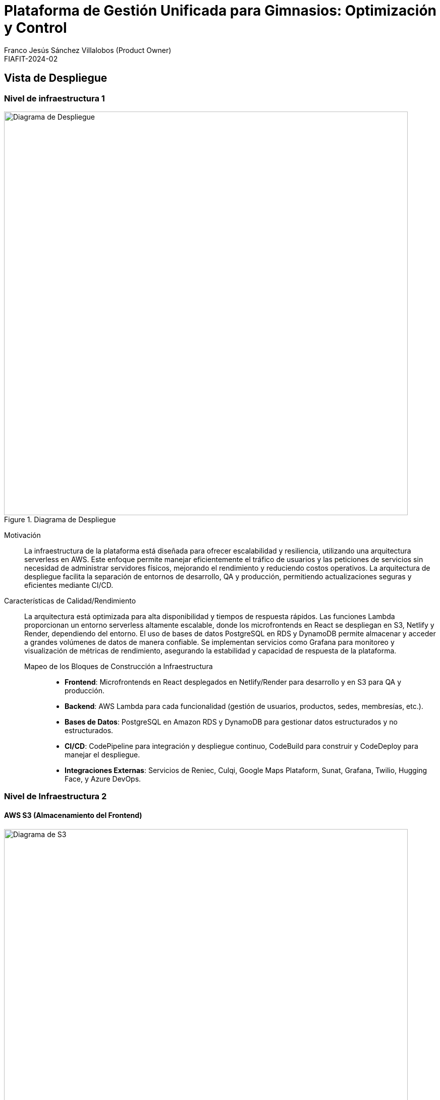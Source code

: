 ifndef::imagesdir[:imagesdir: ../images]

[[section-deployment-view]]

= Plataforma de Gestión Unificada para Gimnasios: Optimización y Control
Franco Jesús Sánchez Villalobos (Product Owner)
FIAFIT-2024-02

== Vista de Despliegue

=== Nivel de infraestructura 1


image::arquitectura.svg[alt="Diagrama de Despliegue", title="Diagrama de Despliegue", width=800]

Motivación::

La infraestructura de la plataforma está diseñada para ofrecer escalabilidad y resiliencia, utilizando una arquitectura serverless en AWS. Este enfoque permite manejar eficientemente el tráfico de usuarios y las peticiones de servicios sin necesidad de administrar servidores físicos, mejorando el rendimiento y reduciendo costos operativos. La arquitectura de despliegue facilita la separación de entornos de desarrollo, QA y producción, permitiendo actualizaciones seguras y eficientes mediante CI/CD.

Características de Calidad/Rendimiento::

La arquitectura está optimizada para alta disponibilidad y tiempos de respuesta rápidos. Las funciones Lambda proporcionan un entorno serverless altamente escalable, donde los microfrontends en React se despliegan en S3, Netlify y Render, dependiendo del entorno. El uso de bases de datos PostgreSQL en RDS y DynamoDB permite almacenar y acceder a grandes volúmenes de datos de manera confiable. Se implementan servicios como Grafana para monitoreo y visualización de métricas de rendimiento, asegurando la estabilidad y capacidad de respuesta de la plataforma.

Mapeo de los Bloques de Construcción a Infraestructura:::
- **Frontend**: Microfrontends en React desplegados en Netlify/Render para desarrollo y en S3 para QA y producción.
- **Backend**: AWS Lambda para cada funcionalidad (gestión de usuarios, productos, sedes, membresías, etc.).
- **Bases de Datos**: PostgreSQL en Amazon RDS y DynamoDB para gestionar datos estructurados y no estructurados.
- **CI/CD**: CodePipeline para integración y despliegue continuo, CodeBuild para construir y CodeDeploy para manejar el despliegue.
- **Integraciones Externas**: Servicios de Reniec, Culqi, Google Maps Plataform, Sunat, Grafana, Twilio, Hugging Face, y Azure DevOps.

=== Nivel de Infraestructura 2

==== AWS S3 (Almacenamiento del Frontend)

image::s3-img.png[alt="Diagrama de S3", title="Diagrama de S3", width=800]


S3 se utiliza para almacenar y servir los microfrontends en React, proporcionando alta disponibilidad y escalabilidad. Los entornos de QA y producción usan S3 para alojar las interfaces de usuario, permitiendo actualizaciones rápidas y distribución global mediante Amazon CloudFront si es necesario.

==== AWS Lambda (Funciones Backend)

image::lambda-img.png[alt="Diagrama de Lambdas", title="Diagrama de Lambdas", width=800]

Las funciones Lambda gestionan la lógica de negocio de la plataforma en un entorno serverless, eliminando la necesidad de administración de servidores. Cada Lambda está dedicada a una funcionalidad específica (por ejemplo, `lambda-gestionar-usuarios`, `lambda-gestionar-productos`, etc.), lo que facilita el mantenimiento y escalabilidad de la plataforma.

==== Amazon RDS (PostgreSQL)

image::rds-img.png[alt="Diagrama de RDS", title="Diagrama de RDS", width=800]

Amazon RDS proporciona una base de datos relacional PostgreSQL para almacenar datos estructurados, como información de usuarios, membresías y pagos. Su gestión de backups y restauración facilita la continuidad del negocio, y su integración con VPC mejora la seguridad de los datos sensibles.

==== DynamoDB (Base de Datos NoSQL)

image::dynamodb-img.png[alt="Diagrama de DynamoDb", title="Diagrama de DynamoDb", width=800]

DynamoDB es una base de datos NoSQL altamente escalable utilizada para almacenar datos no estructurados, como logs de actividades y configuraciones de sesiones de usuario. Su integración con Lambda permite una arquitectura eficiente y de bajo costo.

==== AWS CodePipeline y CodeBuild (CI/CD)

image::cicd-img.png[alt="Diagrama de CI/CD", title="Diagrama de CI/CD", width=800]

CodePipeline y CodeBuild permiten la integración continua y despliegue continuo de la plataforma. El pipeline automatiza los pasos desde el código fuente en GitHub hasta el despliegue en los entornos de QA y producción, asegurando actualizaciones constantes y reduciendo los tiempos de inactividad.

==== Integraciones Externas

image::integraciones-img.png[alt="Diagrama de Integraciones", title="Diagrama de Integraciones", width=800]

La plataforma utiliza múltiples servicios externos, integrados para ampliar su funcionalidad:
- **Reniec**: Verificación de identidad.
- **Culqi**: Procesamiento de pagos.
- **Google Maps**: Navegación y localización de sedes.
- **Sunat**: Validación de RUC de empresas.
- **Grafana**: Monitoreo y visualización de métricas.
- **Twilio**: Envío de notificaciones por WhatsApp.
- **Hugging Face**: Servicios de IA para procesamiento de datos.
- **Azure DevOps**: Gestión del proyecto y metodologías de desarrollo ágil.

==== Seguridad y Autenticación

image::seguridad-img.png[alt="Diagrama de Seguridad", title="Diagrama de Seguridad", width=800]

El sistema de autenticación se basa en JWT (JSON Web Tokens) para gestionar las sesiones de usuario, utilizando Redux Toolkit en el cliente para almacenar la sesión de forma segura. Además, los permisos de acceso a las Lambdas se configuran mediante políticas de IAM, garantizando que cada servicio solo acceda a los recursos necesarios.

==== QA y Herramientas de Testing

image::images/qa-img.png.png[alt="Diagrama de QA", title="Diagrama de QA", width=800]

El entorno de QA integra:
- **Selenium (on premises)**: Para pruebas automáticas en el frontend, simula interacciones de usuario y asegura la funcionalidad en navegadores.
- **SonarCloud**: Análisis estático de código para asegurar calidad y cumplimiento de estándares de código.
- **Jest**: Ejecutado automáticamente en la fase de construcción (build) del pipeline, garantiza la correcta funcionalidad de componentes en entornos de desarrollo y QA.

==== Gestión de Proyectos con Azure DevOps

image::azure-img.png[alt="Diagrama de Azure", title="Diagrama de Azure", width=800]

La plataforma utiliza Azure DevOps, incluyendo:
- **Azure Boards**: Para la planificación y seguimiento de tareas en un marco ágil.
- **Azure Test Plans**: Herramienta de gestión de pruebas para mantener la calidad de las entregas.
- **Azure Pipelines (CI/CD)**: Para integrar, probar y desplegar el código en los diferentes entornos.

Cada etapa en el pipeline de CI/CD en CodePipeline incluye ejecución de pruebas automáticas (Jest y SonarCloud) y se configura mediante un archivo de CloudFormation para orquestar los recursos necesarios en AWS.

==== Entorno de Desarrollo

image::netlify-img.png[alt="Diagrama de Netlify", title="Diagrama de Netlify", width=800]
image::render-img.png[alt="Diagrama de Render", title="Diagrama de Render", width=800]


Para el entorno de desarrollo, se utilizan:
- **Netlify**: Para el despliegue del frontend.
- **Render (PostgreSQL)**: Para una base de datos que respalda las funcionalidades en desarrollo, permitiendo pruebas previas al despliegue en entornos de QA y producción.
